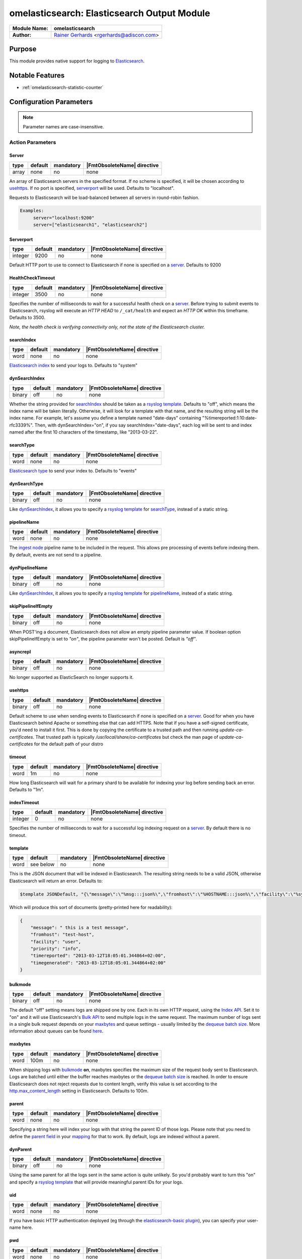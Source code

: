 ********************************************
omelasticsearch: Elasticsearch Output Module
********************************************

===========================  ===========================================================================
**Module Name:**             **omelasticsearch**
**Author:**                  `Rainer Gerhards <https://rainer.gerhards.net/>`_ <rgerhards@adiscon.com>
===========================  ===========================================================================


Purpose
=======

This module provides native support for logging to
`Elasticsearch <http://www.elasticsearch.org/>`_.


Notable Features
================

- :ref:`omelasticsearch-statistic-counter`


Configuration Parameters
========================

.. note::

   Parameter names are case-insensitive.


Action Parameters
-----------------

Server
^^^^^^

.. csv-table::
   :header: "type", "default", "mandatory", "|FmtObsoleteName| directive"
   :widths: auto
   :class: parameter-table

   "array", "none", "no", "none"

An array of Elasticsearch servers in the specified format. If no scheme
is specified, it will be chosen according to usehttps_. If no port is
specified, serverport_ will be used. Defaults to "localhost".

Requests to Elasticsearch will be load-balanced between all servers in
round-robin fashion.

.. code-block:: none

  Examples:
       server="localhost:9200"
       server=["elasticsearch1", "elasticsearch2"]


.. _serverport:

Serverport
^^^^^^^^^^

.. csv-table::
   :header: "type", "default", "mandatory", "|FmtObsoleteName| directive"
   :widths: auto
   :class: parameter-table

   "integer", "9200", "no", "none"

Default HTTP port to use to connect to Elasticsearch if none is specified
on a server_. Defaults to 9200


.. _healthchecktimeout:

HealthCheckTimeout
^^^^^^^^^^^^^^^^^^

.. csv-table::
   :header: "type", "default", "mandatory", "|FmtObsoleteName| directive"
   :widths: auto
   :class: parameter-table

   "integer", "3500", "no", "none"

Specifies the number of milliseconds to wait for a successful health check
on a server_. Before trying to submit events to Elasticsearch, rsyslog will
execute an *HTTP HEAD* to ``/_cat/health`` and expect an *HTTP OK* within
this timeframe. Defaults to 3500.

*Note, the health check is verifying connectivity only, not the state of
the Elasticsearch cluster.*


.. _searchIndex:

searchIndex
^^^^^^^^^^^

.. csv-table::
   :header: "type", "default", "mandatory", "|FmtObsoleteName| directive"
   :widths: auto
   :class: parameter-table

   "word", "none", "no", "none"

`Elasticsearch
index <http://www.elasticsearch.org/guide/appendix/glossary.html#index>`_
to send your logs to. Defaults to "system"


.. _dynSearchIndex:

dynSearchIndex
^^^^^^^^^^^^^^

.. csv-table::
   :header: "type", "default", "mandatory", "|FmtObsoleteName| directive"
   :widths: auto
   :class: parameter-table

   "binary", "off", "no", "none"

Whether the string provided for searchIndex_ should be taken as a
`rsyslog template <http://www.rsyslog.com/doc/rsyslog_conf_templates.html>`_.
Defaults to "off", which means the index name will be taken
literally. Otherwise, it will look for a template with that name, and
the resulting string will be the index name. For example, let's
assume you define a template named "date-days" containing
"%timereported:1:10:date-rfc3339%". Then, with dynSearchIndex="on",
if you say searchIndex="date-days", each log will be sent to and
index named after the first 10 characters of the timestamp, like
"2013-03-22".


.. _searchType:

searchType
^^^^^^^^^^

.. csv-table::
   :header: "type", "default", "mandatory", "|FmtObsoleteName| directive"
   :widths: auto
   :class: parameter-table

   "word", "none", "no", "none"

`Elasticsearch
type <http://www.elasticsearch.org/guide/appendix/glossary.html#type>`_
to send your index to. Defaults to "events"


.. _dynSearchType:

dynSearchType
^^^^^^^^^^^^^

.. csv-table::
   :header: "type", "default", "mandatory", "|FmtObsoleteName| directive"
   :widths: auto
   :class: parameter-table

   "binary", "off", "no", "none"

Like dynSearchIndex_, it allows you to specify a
`rsyslog template <http://www.rsyslog.com/doc/rsyslog_conf_templates.html>`_
for searchType_, instead of a static string.


.. _pipelineName:

pipelineName
^^^^^^^^^^^^

.. csv-table::
   :header: "type", "default", "mandatory", "|FmtObsoleteName| directive"
   :widths: auto
   :class: parameter-table

   "word", "none", "no", "none"

The `ingest node <https://www.elastic.co/guide/en/elasticsearch/reference/current/ingest.html>`_
pipeline name to be included in the request. This allows pre processing
of events before indexing them. By default, events are not send to a pipeline.


.. _dynPipelineName:

dynPipelineName
^^^^^^^^^^^^^^^

.. csv-table::
   :header: "type", "default", "mandatory", "|FmtObsoleteName| directive"
   :widths: auto
   :class: parameter-table

   "binary", "off", "no", "none"

Like dynSearchIndex_, it allows you to specify a
`rsyslog template <http://www.rsyslog.com/doc/rsyslog_conf_templates.html>`_
for pipelineName_, instead of a static string.


.. _skipPipelineIfEmpty:

skipPipelineIfEmpty
^^^^^^^^^^^^^^^^^^^

.. csv-table::
   :header: "type", "default", "mandatory", "|FmtObsoleteName| directive"
   :widths: auto
   :class: parameter-table

   "binary", "off", "no", "none"

When POST'ing a document, Elasticsearch does not allow an empty pipeline
parameter value. If boolean option skipPipelineIfEmpty is set to `"on"`, the
pipeline parameter won't be posted. Default is `"off"`.


.. _asyncrepl:

asyncrepl
^^^^^^^^^

.. csv-table::
   :header: "type", "default", "mandatory", "|FmtObsoleteName| directive"
   :widths: auto
   :class: parameter-table

   "binary", "off", "no", "none"

No longer supported as ElasticSearch no longer supports it.


.. _usehttps:

usehttps
^^^^^^^^

.. csv-table::
   :header: "type", "default", "mandatory", "|FmtObsoleteName| directive"
   :widths: auto
   :class: parameter-table

   "binary", "off", "no", "none"

Default scheme to use when sending events to Elasticsearch if none is
specified on a  server_. Good for when you have
Elasticsearch behind Apache or something else that can add HTTPS.
Note that if you have a self-signed certificate, you'd need to install
it first. This is done by copying the certificate to a trusted path
and then running *update-ca-certificates*. That trusted path is
typically */usr/local/share/ca-certificates* but check the man page of
*update-ca-certificates* for the default path of your distro


.. _timeout:

timeout
^^^^^^^

.. csv-table::
   :header: "type", "default", "mandatory", "|FmtObsoleteName| directive"
   :widths: auto
   :class: parameter-table

   "word", "1m", "no", "none"

How long Elasticsearch will wait for a primary shard to be available
for indexing your log before sending back an error. Defaults to "1m".


.. _indextimeout:

indexTimeout
^^^^^^^^^^^^

.. csv-table::
   :header: "type", "default", "mandatory", "|FmtObsoleteName| directive"
   :widths: auto
   :class: parameter-table

   "integer", "0", "no", "none"

.. versionadded:: 8.2204.0

Specifies the number of milliseconds to wait for a successful log indexing
request on a server_. By default there is no timeout.


.. _template:

template
^^^^^^^^

.. csv-table::
   :header: "type", "default", "mandatory", "|FmtObsoleteName| directive"
   :widths: auto
   :class: parameter-table

   "word", "see below", "no", "none"

This is the JSON document that will be indexed in Elasticsearch. The
resulting string needs to be a valid JSON, otherwise Elasticsearch
will return an error. Defaults to:

.. code-block:: none

    $template JSONDefault, "{\"message\":\"%msg:::json%\",\"fromhost\":\"%HOSTNAME:::json%\",\"facility\":\"%syslogfacility-text%\",\"priority\":\"%syslogpriority-text%\",\"timereported\":\"%timereported:::date-rfc3339%\",\"timegenerated\":\"%timegenerated:::date-rfc3339%\"}"

Which will produce this sort of documents (pretty-printed here for
readability):

.. code-block:: none

    {
        "message": " this is a test message",
        "fromhost": "test-host",
        "facility": "user",
        "priority": "info",
        "timereported": "2013-03-12T18:05:01.344864+02:00",
        "timegenerated": "2013-03-12T18:05:01.344864+02:00"
    }


.. _bulkmode:

bulkmode
^^^^^^^^

.. csv-table::
   :header: "type", "default", "mandatory", "|FmtObsoleteName| directive"
   :widths: auto
   :class: parameter-table

   "binary", "off", "no", "none"

The default "off" setting means logs are shipped one by one. Each in
its own HTTP request, using the `Index
API <http://www.elasticsearch.org/guide/reference/api/index_.html>`_.
Set it to "on" and it will use Elasticsearch's `Bulk
API <http://www.elasticsearch.org/guide/reference/api/bulk.html>`_ to
send multiple logs in the same request. The maximum number of logs
sent in a single bulk request depends on your maxbytes_
and queue settings -
usually limited by the `dequeue batch
size <http://www.rsyslog.com/doc/node35.html>`_. More information
about queues can be found
`here <http://www.rsyslog.com/doc/node32.html>`_.


.. _maxbytes:

maxbytes
^^^^^^^^

.. csv-table::
   :header: "type", "default", "mandatory", "|FmtObsoleteName| directive"
   :widths: auto
   :class: parameter-table

   "word", "100m", "no", "none"

.. versionadded:: 8.23.0

When shipping logs with bulkmode_ **on**, maxbytes specifies the maximum
size of the request body sent to Elasticsearch. Logs are batched until
either the buffer reaches maxbytes or the `dequeue batch
size <http://www.rsyslog.com/doc/node35.html>`_ is reached. In order to
ensure Elasticsearch does not reject requests due to content length, verify
this value is set according to the `http.max_content_length
<https://www.elastic.co/guide/en/elasticsearch/reference/current/modules-http.html>`_
setting in Elasticsearch. Defaults to 100m.


.. _parent:

parent
^^^^^^

.. csv-table::
   :header: "type", "default", "mandatory", "|FmtObsoleteName| directive"
   :widths: auto
   :class: parameter-table

   "word", "none", "no", "none"

Specifying a string here will index your logs with that string the
parent ID of those logs. Please note that you need to define the
`parent
field <http://www.elasticsearch.org/guide/reference/mapping/parent-field.html>`_
in your
`mapping <http://www.elasticsearch.org/guide/reference/mapping/>`_
for that to work. By default, logs are indexed without a parent.


.. _dynParent:

dynParent
^^^^^^^^^

.. csv-table::
   :header: "type", "default", "mandatory", "|FmtObsoleteName| directive"
   :widths: auto
   :class: parameter-table

   "binary", "off", "no", "none"

Using the same parent for all the logs sent in the same action is
quite unlikely. So you'd probably want to turn this "on" and specify
a
`rsyslog template <http://www.rsyslog.com/doc/rsyslog_conf_templates.html>`_
that will provide meaningful parent IDs for your logs.


.. _uid:

uid
^^^

.. csv-table::
   :header: "type", "default", "mandatory", "|FmtObsoleteName| directive"
   :widths: auto
   :class: parameter-table

   "word", "none", "no", "none"

If you have basic HTTP authentication deployed (eg through the
`elasticsearch-basic
plugin <https://github.com/Asquera/elasticsearch-http-basic>`_), you
can specify your user-name here.


.. _pwd:

pwd
^^^

.. csv-table::
   :header: "type", "default", "mandatory", "|FmtObsoleteName| directive"
   :widths: auto
   :class: parameter-table

   "word", "none", "no", "none"

Password for basic authentication.


.. _errorfile:

errorFile
^^^^^^^^^

.. csv-table::
   :header: "type", "default", "mandatory", "|FmtObsoleteName| directive"
   :widths: auto
   :class: parameter-table

   "word", "none", "no", "none"

If specified, records failed in bulk mode are written to this file, including
their error cause. Rsyslog itself does not process the file any more, but the
idea behind that mechanism is that the user can create a script to periodically
inspect the error file and react appropriately. As the complete request is
included, it is possible to simply resubmit messages from that script.

*Please note:* when rsyslog has problems connecting to elasticsearch, a general
error is assumed and the submit is retried. However, if we receive negative
responses during batch processing, we assume an error in the data itself
(like a mandatory field is not filled in, a format error or something along
those lines). Such errors cannot be solved by simply resubmitting the record.
As such, they are written to the error file so that the user (script) can
examine them and act appropriately. Note that e.g. after search index
reconfiguration (e.g. dropping the mandatory attribute) a resubmit may
be successful.

.. _omelasticsearch-tls.cacert:

tls.cacert
^^^^^^^^^^

.. csv-table::
   :header: "type", "default", "mandatory", "|FmtObsoleteName| directive"
   :widths: auto
   :class: parameter-table

   "word", "none", "no", "none"

This is the full path and file name of the file containing the CA cert for the
CA that issued the Elasticsearch server cert.  This file is in PEM format.  For
example: `/etc/rsyslog.d/es-ca.crt`

.. _tls.mycert:

tls.mycert
^^^^^^^^^^

.. csv-table::
   :header: "type", "default", "mandatory", "|FmtObsoleteName| directive"
   :widths: auto
   :class: parameter-table

   "word", "none", "no", "none"

This is the full path and file name of the file containing the client cert for
doing client cert auth against Elasticsearch.  This file is in PEM format.  For
example: `/etc/rsyslog.d/es-client-cert.pem`

.. _tls.myprivkey:

tls.myprivkey
^^^^^^^^^^^^^

.. csv-table::
   :header: "type", "default", "mandatory", "|FmtObsoleteName| directive"
   :widths: auto
   :class: parameter-table

   "word", "none", "no", "none"

This is the full path and file name of the file containing the private key
corresponding to the cert `tls.mycert` used for doing client cert auth against
Elasticsearch.  This file is in PEM format, and must be unencrypted, so take
care to secure it properly.  For example: `/etc/rsyslog.d/es-client-key.pem`

.. _omelasticsearch-allowunsignedcerts:

allowunsignedcerts
^^^^^^^^^^^^^^^^^^

.. csv-table::
   :header: "type", "default", "mandatory", "|FmtObsoleteName| directive"
   :widths: auto
   :class: parameter-table

   "boolean", "off", "no", "none"

If `"on"`, this will set the curl `CURLOPT_SSL_VERIFYPEER` option to
`0`.  You are strongly discouraged to set this to `"on"`.  It is
primarily useful only for debugging or testing.

.. _omelasticsearch-skipverifyhost:

skipverifyhost
^^^^^^^^^^^^^^

.. csv-table::
   :header: "type", "default", "mandatory", "|FmtObsoleteName| directive"
   :widths: auto
   :class: parameter-table

   "boolean", "off", "no", "none"

If `"on"`, this will set the curl `CURLOPT_SSL_VERIFYHOST` option to
`0`.  You are strongly discouraged to set this to `"on"`.  It is
primarily useful only for debugging or testing.

.. _omelasticsearch-bulkid:

bulkid
^^^^^^

.. csv-table::
   :header: "type", "default", "mandatory", "|FmtObsoleteName| directive"
   :widths: auto
   :class: parameter-table

   "word", "none", "no", "none"

This is the unique id to assign to the record.  The `bulk` part is misleading - this
can be used in both bulk mode :ref:`bulkmode` or in index
(record at a time) mode.  Although you can specify a static value for this
parameter, you will almost always want to specify a *template* for the value of
this parameter, and set `dynbulkid="on"` :ref:`omelasticsearch-dynbulkid`.  NOTE:
you must use `bulkid` and `dynbulkid` in order to use `writeoperation="create"`
:ref:`omelasticsearch-writeoperation`.

.. _omelasticsearch-dynbulkid:

dynbulkid
^^^^^^^^^

.. csv-table::
   :header: "type", "default", "mandatory", "|FmtObsoleteName| directive"
   :widths: auto
   :class: parameter-table

   "binary", "off", "no", "none"

If this parameter is set to `"on"`, then the `bulkid` parameter :ref:`omelasticsearch-bulkid`
specifies a *template* to use to generate the unique id value to assign to the record.  If
using `bulkid` you will almost always want to set this parameter to `"on"` to assign
a different unique id value to each record.  NOTE:
you must use `bulkid` and `dynbulkid` in order to use `writeoperation="create"`
:ref:`omelasticsearch-writeoperation`.

.. _omelasticsearch-writeoperation:

writeoperation
^^^^^^^^^^^^^^

.. csv-table::
   :header: "type", "default", "mandatory", "|FmtObsoleteName| directive"
   :widths: auto
   :class: parameter-table

   "word", "index", "no", "none"

The value of this parameter is either `"index"` (the default) or `"create"`.  If `"create"` is
used, this means the bulk action/operation will be `create` - create a document only if the
document does not already exist.  The record must have a unique id in order to use `create`.
See :ref:`omelasticsearch-bulkid` and :ref:`omelasticsearch-dynbulkid`.  See
:ref:`omelasticsearch-writeoperation-example` for an example.

.. _omelasticsearch-retryfailures:

retryfailures
^^^^^^^^^^^^^

.. csv-table::
   :header: "type", "default", "mandatory", "|FmtObsoleteName| directive"
   :widths: auto
   :class: parameter-table

   "binary", "off", "no", "none"

If this parameter is set to `"on"`, then the module will look for an
`"errors":true` in the bulk index response.  If found, each element in the
response will be parsed to look for errors, since a bulk request may have some
records which are successful and some which are failures.  Failed requests will
be converted back into records and resubmitted back to rsyslog for
reprocessing.  Each failed request will be resubmitted with a local variable
called `$.omes`.  This is a hash consisting of the fields from the metadata
header in the original request, and the fields from the response.  If the same
field is in the request and response, the value from the field in the *request*
will be used, to facilitate retries that want to send the exact same request,
and want to know exactly what was sent.
See below :ref:`omelasticsearch-retry-example` for an example of how retry
processing works.
*NOTE* The retried record will be resubmitted at the "top" of your processing
pipeline.  If your processing pipeline is not idempotent (that is, your
processing pipeline expects "raw" records), then you can specify a ruleset to
redirect retries to.  See :ref:`omelasticsearch-retryruleset` below.

`$.omes` fields:

* writeoperation - the operation used to submit the request - for rsyslog
  omelasticsearch this currently means either `"index"` or `"create"`
* status - the HTTP status code - typically an error will have a `4xx` or `5xx`
  code - of particular note is `429` - this means Elasticsearch was unable to
  process this bulk record request due to a temporary condition e.g. the bulk
  index thread pool queue is full, and rsyslog should retry the operation.
* _index, _type, _id, pipeline, _parent - the metadata associated with the
  request - not all of these fields will be present with every request - for
  example, if you do not use `"pipelinename"` or `"dynpipelinename"`, there
  will be no `$.omes!pipeline` field.
* error - a hash containing one or more, possibly nested, fields containing
  more detailed information about a failure.  Typically there will be fields
  `$.omes!error!type` (a keyword) and `$.omes!error!reason` (a longer string)
  with more detailed information about the rejection.  NOTE: The format is
  apparently not described in great detail, so code must not make any
  assumption about the availability of `error` or any specific sub-field.

There may be other fields too - the code just copies everything in the
response.  Here is an example of a detailed error response, in JSON format, from
Elasticsearch 5.6.9:

.. code-block:: json

    {"omes":
      {"writeoperation": "create",
       "_index": "rsyslog_testbench",
       "_type": "test-type",
       "_id": "92BE7AF79CD44305914C7658AF846A08",
       "status": 400,
       "error":
         {"type": "mapper_parsing_exception",
          "reason": "failed to parse [msgnum]",
          "caused_by":
            {"type": "number_format_exception",
             "reason": "For input string: \"x00000025\""}}}}

Reference: https://www.elastic.co/guide/en/elasticsearch/guide/current/bulk.html#bulk

.. _omelasticsearch-retryruleset:

retryruleset
^^^^^^^^^^^^

.. csv-table::
   :header: "type", "default", "mandatory", "|FmtObsoleteName| directive"
   :widths: auto
   :class: parameter-table

   "word", "", "no", "none"

If `retryfailures` is not `"on"` (:ref:`omelasticsearch-retryfailures`) then
this parameter has no effect.  This parameter specifies the name of a ruleset
to use to route retries.  This is useful if you do not want retried messages to
be processed starting from the top of your processing pipeline, or if you have
multiple outputs but do not want to send retried Elasticsearch failures to all
of your outputs, and you do not want to clutter your processing pipeline with a
lot of conditionals.  See below :ref:`omelasticsearch-retry-example` for an
example of how retry processing works.

.. _omelasticsearch-ratelimit.interval:

ratelimit.interval
^^^^^^^^^^^^^^^^^^

.. csv-table::
   :header: "type", "default", "mandatory", "|FmtObsoleteName| directive"
   :widths: auto
   :class: parameter-table

   "integer", "600", "no", "none"

If `retryfailures` is not `"on"` (:ref:`omelasticsearch-retryfailures`) then
this parameter has no effect.  Specifies the interval in seconds onto which
rate-limiting is to be applied. If more than ratelimit.burst messages are read
during that interval, further messages up to the end of the interval are
discarded. The number of messages discarded is emitted at the end of the
interval (if there were any discards).
Setting this to value zero turns off ratelimiting.

.. _omelasticsearch-ratelimit.burst:

ratelimit.burst
^^^^^^^^^^^^^^^

.. csv-table::
   :header: "type", "default", "mandatory", "|FmtObsoleteName| directive"
   :widths: auto
   :class: parameter-table

   "integer", "20000", "no", "none"

If `retryfailures` is not `"on"` (:ref:`omelasticsearch-retryfailures`) then
this parameter has no effect.  Specifies the maximum number of messages that
can be emitted within the ratelimit.interval interval. For further information,
see description there.

.. _omelasticsearch-rebindinterval:

rebindinterval
^^^^^^^^^^^^^^

.. csv-table::
   :header: "type", "default", "mandatory", "|FmtObsoleteName| directive"
   :widths: auto
   :class: parameter-table

   "integer", "-1", "no", "none"

This parameter tells omelasticsearch to close the connection and reconnect
to Elasticsearch after this many operations have been submitted.  The default
value `-1` means that omelasticsearch will not reconnect.  A value greater
than `-1` tells omelasticsearch, after this many operations have been
submitted to Elasticsearch, to drop the connection and establish a new
connection.  This is useful when rsyslog connects to multiple Elasticsearch
nodes through a router or load balancer, and you need to periodically drop
and reestablish connections to help the router balance the connections.  Use
the counter `rebinds` to monitor the number of times this has happened.

.. _omelasticsearch-statistic-counter:

Statistic Counter
=================

This plugin maintains global :doc:`statistics <../rsyslog_statistic_counter>`,
which accumulate all action instances. The statistic is named "omelasticsearch".
Parameters are:

-  **submitted** - number of messages submitted for processing (with both
   success and error result)

-  **fail.httprequests** - the number of times a http request failed. Note
   that a single http request may be used to submit multiple messages, so this
   number may be (much) lower than fail.http.

-  **fail.http** - number of message failures due to connection like-problems
   (things like remote server down, broken link etc)

-  **fail.es** - number of failures due to elasticsearch error reply; Note that
   this counter does NOT count the number of failed messages but the number of
   times a failure occurred (a potentially much smaller number). Counting messages
   would be quite performance-intense and is thus not done.

The following counters are available when `retryfailures="on"` is used:

-  **response.success** - number of records successfully sent in bulk index
   requests - counts the number of successful responses

-  **response.bad** - number of times omelasticsearch received a response in a
   bulk index response that was unrecognized or unable to be parsed.  This may
   indicate that omelasticsearch is attempting to communicate with a version of
   Elasticsearch that is incompatible, or is otherwise sending back data in the
   response that cannot be handled

-  **response.duplicate** - number of records in the bulk index request that
   were duplicates of already existing records - this will only be reported if
   using `writeoperation="create"` and `bulkid` to assign each record a unique
   ID

-  **response.badargument** - number of times omelasticsearch received a
   response that had a status indicating omelasticsearch sent bad data to
   Elasticsearch.  For example, status `400` and an error message indicating
   omelasticsearch attempted to store a non-numeric string value in a numeric
   field.

-  **response.bulkrejection** - number of times omelasticsearch received a
   response that had a status indicating Elasticsearch was unable to process
   the record at this time - status `429`.  The record can be retried.

-  **response.other** - number of times omelasticsearch received a
   response not recognized as one of the above responses, typically some other
   `4xx` or `5xx` http status.

-  **rebinds** - if using `rebindinterval` this will be the number of
   times omelasticsearch has reconnected to Elasticsearch

**The fail.httprequests and fail.http counters reflect only failures that
omelasticsearch detected.** Once it detects problems, it (usually, depends on
circumstances) tell the rsyslog core that it wants to be suspended until the
situation clears (this is a requirement for rsyslog output modules). Once it is
suspended, it does NOT receive any further messages. Depending on the user
configuration, messages will be lost during this period. Those lost messages will
NOT be counted by impstats (as it does not see them).

Note that some previous (pre 7.4.5) versions of this plugin had different counters.
These were experimental and confusing. The only ones really used were "submits",
which were the number of successfully processed messages and "connfail" which were
equivalent to "failed.http".

How Retries Are Handled
=======================

When using `retryfailures="on"` (:ref:`omelasticsearch-retryfailures`), the
original `Message` object (that is, the original `smsg_t *msg` object) **is not
available**.  This means none of the metadata associated with that object, such
as various timestamps, hosts/ip addresses, etc. are not available for the retry
operation.  The only thing available are the metadata header (_index, _type,
_id, pipeline, _parent) and original JSON string sent in the original request,
and whatever data is returned in the error response.  All of these are made
available in the `$.omes` fields.  If the same field name exists in the request
metadata and the response, the field from the request will be used, in order to
facilitate retrying the exact same request.  For the message to retry, the code
will take the original JSON string and parse it back into an internal `Message`
object.  This means you **may need to use a different template** to output
messages for your retry ruleset.  For example, if you used the following
template to format the Elasticsearch message for the initial submission:

.. code-block:: none

    template(name="es_output_template"
             type="list"
             option.json="on") {
               constant(value="{")
                 constant(value="\"timestamp\":\"")      property(name="timereported" dateFormat="rfc3339")
                 constant(value="\",\"message\":\"")     property(name="msg")
                 constant(value="\",\"host\":\"")        property(name="hostname")
                 constant(value="\",\"severity\":\"")    property(name="syslogseverity-text")
                 constant(value="\",\"facility\":\"")    property(name="syslogfacility-text")
                 constant(value="\",\"syslogtag\":\"")   property(name="syslogtag")
               constant(value="\"}")
             }

You would have to use a different template for the retry, since none of the
`timereported`, `msg`, etc. fields will have the same values for the retry as
for the initial try.

Same with the other omelasticsearch parameters which can be constructed with
templates, such as `"dynpipelinename"`, `"dynsearchindex"`, `"dynsearchtype"`,
`"dynparent"`, and `"dynbulkid"`.  For example, if you generate the `_id` to
use in the request, you will want to reuse the same `_id` for each subsequent
retry:

.. code-block:: none

    template(name="id-template" type="string" string="%$.es_msg_id%")
    if strlen($.omes!_id) > 0 then {
        set $.es_msg_id = $.omes!_id;
    } else {
        # NOTE: depends on rsyslog being compiled with --enable-uuid
        set $.es_msg_id = $uuid;
    }
    action(type="omelasticsearch" bulkid="id-template" ...)

That is, if this is a retry, `$.omes!_id` will be set, so use that value for
the bulk id for this record, otherwise, generate a new one with `$uuid`.  Note
that the template uses the temporary variable `$.es_msg_id` which must be set
each time, to either `$.omes!_id` or `$uuid`.

The `rawmsg` field is a special case.  If the original request had a field
called `message`, then when constructing the new message from the original to
retry, the `rawmsg` message property will be set to the value of the `message`
field.  Otherwise, the `rawmsg` property value will be set to the entire
original request - the data part, not the metadata.  In previous versions,
without the `message` field, the `rawmsg` property was set to the value of the
data plus the Elasticsearch metadata, which caused problems with retries.  See
`rsyslog issue 3573 <https://github.com/rsyslog/rsyslog/issues/3573>`_

Examples
========

Example 1
---------

The following sample does the following:

-  loads the omelasticsearch module
-  outputs all logs to Elasticsearch using the default settings

.. code-block:: none

    module(load="omelasticsearch")
    *.*     action(type="omelasticsearch")


Example 2
---------

The following sample does the following:

-  loads the omelasticsearch module
-  defines a template that will make the JSON contain the following
   properties

   -  RFC-3339 timestamp when the event was generated
   -  the message part of the event
   -  hostname of the system that generated the message
   -  severity of the event, as a string
   -  facility, as a string
   -  the tag of the event

-  outputs to Elasticsearch with the following settings

   -  host name of the server is myserver.local
   -  port is 9200
   -  JSON docs will look as defined in the template above
   -  index will be "test-index"
   -  type will be "test-type"
   -  activate bulk mode. For that to work effectively, we use an
      in-memory queue that can hold up to 5000 events. The maximum bulk
      size will be 300
   -  retry indefinitely if the HTTP request failed (eg: if the target
      server is down)

.. code-block:: none

    module(load="omelasticsearch")
    template(name="testTemplate"
             type="list"
             option.json="on") {
               constant(value="{")
                 constant(value="\"timestamp\":\"")      property(name="timereported" dateFormat="rfc3339")
                 constant(value="\",\"message\":\"")     property(name="msg")
                 constant(value="\",\"host\":\"")        property(name="hostname")
                 constant(value="\",\"severity\":\"")    property(name="syslogseverity-text")
                 constant(value="\",\"facility\":\"")    property(name="syslogfacility-text")
                 constant(value="\",\"syslogtag\":\"")   property(name="syslogtag")
               constant(value="\"}")
             }
    action(type="omelasticsearch"
           server="myserver.local"
           serverport="9200"
           template="testTemplate"
           searchIndex="test-index"
           searchType="test-type"
           bulkmode="on"
           maxbytes="100m"
           queue.type="linkedlist"
           queue.size="5000"
           queue.dequeuebatchsize="300"
           action.resumeretrycount="-1")


.. _omelasticsearch-writeoperation-example:

Example 3
---------

The following sample shows how to use :ref:`omelasticsearch-writeoperation`
with :ref:`omelasticsearch-dynbulkid` and :ref:`omelasticsearch-bulkid`.  For
simplicity, it assumes rsyslog has been built with `--enable-libuuid` which
provides the `uuid` property for each record:

.. code-block:: none

    module(load="omelasticsearch")
    set $!es_record_id = $uuid;
    template(name="bulkid-template" type="list") { property(name="$!es_record_id") }
    action(type="omelasticsearch"
           ...
           bulkmode="on"
           bulkid="bulkid-template"
           dynbulkid="on"
           writeoperation="create")


.. _omelasticsearch-retry-example:

Example 4
---------

The following sample shows how to use :ref:`omelasticsearch-retryfailures` to
process, discard, or retry failed operations.  This uses
`writeoperation="create"` with a unique `bulkid` so that we can check for and
discard duplicate messages as successful.  The `try_es` ruleset is used both
for the initial attempt and any subsequent retries.  The code in the ruleset
assumes that if `$.omes!status` is set and is non-zero, this is a retry for a
previously failed operation.  If the status was successful, or Elasticsearch
said this was a duplicate, the record is already in Elasticsearch, so we can
drop the record.  If there was some error processing the response
e.g. Elasticsearch sent a response formatted in some way that we did not know
how to process, then submit the record to the `error_es` ruleset.  If the
response was a "hard" error like `400`, then submit the record to the
`error_es` ruleset.  In any other case, such as a status `429` or `5xx`, the
record will be resubmitted to Elasticsearch. In the example, the `error_es`
ruleset just dumps the records to a file.

.. code-block:: none

    module(load="omelasticsearch")
    module(load="omfile")
    template(name="bulkid-template" type="list") { property(name="$.es_record_id") }

    ruleset(name="error_es") {
	    action(type="omfile" template="RSYSLOG_DebugFormat" file="es-bulk-errors.log")
    }

    ruleset(name="try_es") {
        if strlen($.omes!status) > 0 then {
            # retry case
            if ($.omes!status == 200) or ($.omes!status == 201) or (($.omes!status == 409) and ($.omes!writeoperation == "create")) then {
                stop # successful
            }
            if ($.omes!writeoperation == "unknown") or (strlen($.omes!error!type) == 0) or (strlen($.omes!error!reason) == 0) then {
                call error_es
                stop
            }
            if ($.omes!status == 400) or ($.omes!status < 200) then {
                call error_es
                stop
            }
            # else fall through to retry operation
        }
        if strlen($.omes!_id) > 0 then {
            set $.es_record_id = $.omes!_id;
        } else {
            # NOTE: depends on rsyslog being compiled with --enable-uuid
            set $.es_record_id = $uuid;
        }
        action(type="omelasticsearch"
                  ...
                  bulkmode="on"
                  bulkid="bulkid-template"
                  dynbulkid="on"
                  writeoperation="create"
                  retryfailures="on"
                  retryruleset="try_es")
    }
    call try_es
